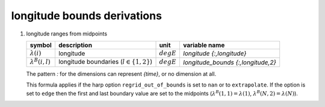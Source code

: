 longitude bounds derivations
============================

#. longitude ranges from midpoints

   ======================== ============================================ ============ ==================================
   symbol                   description                                  unit         variable name
   ======================== ============================================ ============ ==================================
   :math:`\lambda(i)`       longitude                                    :math:`degE` `longitude {:,longitude}`
   :math:`\lambda^{B}(i,l)` longitude boundaries (:math:`l \in \{1,2\}`) :math:`degE` `longitude_bounds {:,longitude,2}`
   ======================== ============================================ ============ ==================================

   The pattern `:` for the dimensions can represent `{time}`, or no dimension at all.

   .. math::
      :nowrap:

      \begin{eqnarray}
         \lambda^{B}(1,1) & = & \frac{3\lambda(1) - \lambda(2)}{2} \\
         \lambda^{B}(i,1) & = & \frac{\lambda(i-1) + \lambda(i)}{2}, 1 < i \leq N \\
         \lambda^{B}(i,2) & = & \lambda^{B}(i+1,1), 1 \leq i < N \\
         \lambda^{B}(N,2) & = & \frac{3\lambda(N) - \lambda(N-1)}{2}
      \end{eqnarray}

   This formula applies if the harp option ``regrid_out_of_bounds`` is set to ``nan`` or to ``extrapolate``.
   If the option is set to ``edge`` then the first and last boundary value are set to the midpoints
   (:math:`\lambda^{B}(1,1) = \lambda(1)`, :math:`\lambda^{B}(N,2) = \lambda(N)`).
